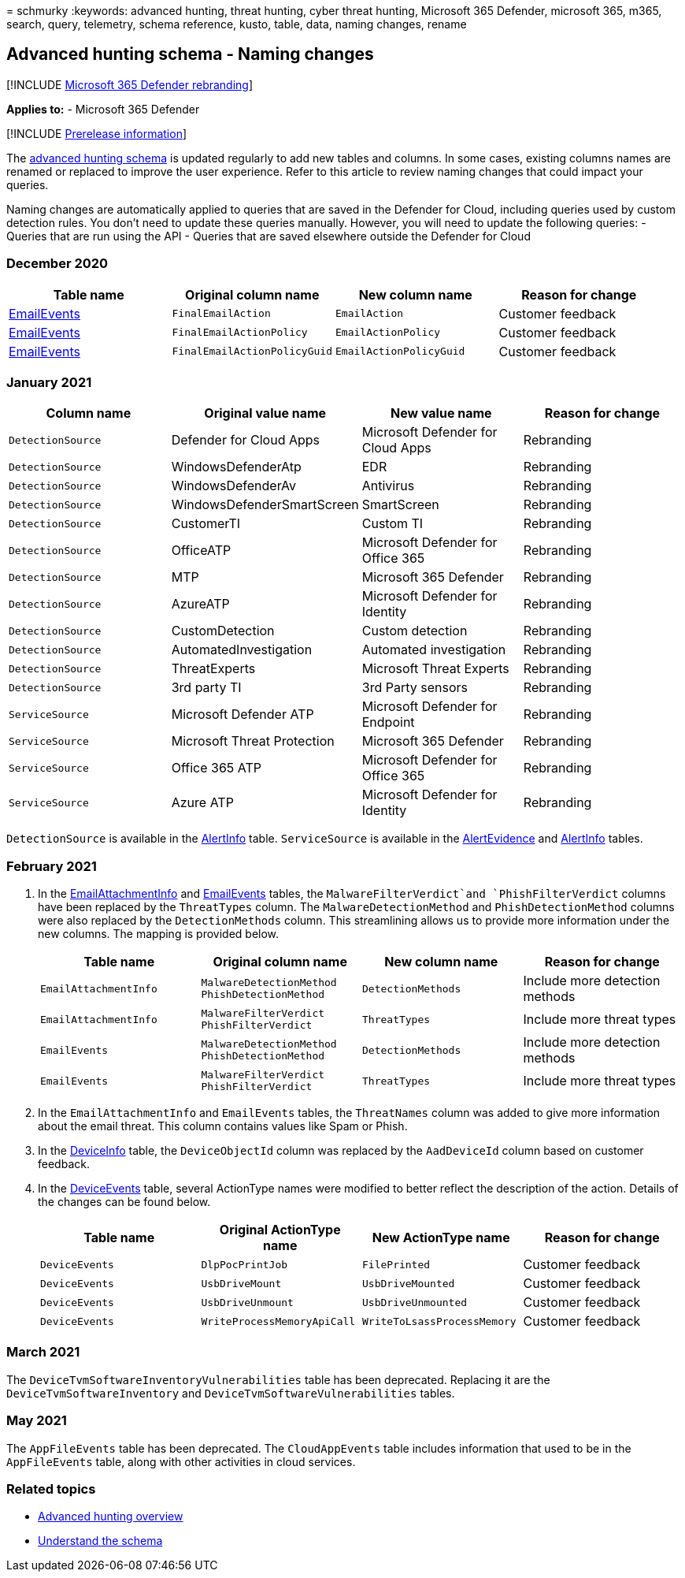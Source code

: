 = 
schmurky
:keywords: advanced hunting, threat hunting, cyber threat hunting,
Microsoft 365 Defender, microsoft 365, m365, search, query, telemetry,
schema reference, kusto, table, data, naming changes, rename

== Advanced hunting schema - Naming changes

{empty}[!INCLUDE link:../includes/microsoft-defender.md[Microsoft 365
Defender rebranding]]

*Applies to:* - Microsoft 365 Defender

{empty}[!INCLUDE link:../includes/prerelease.md[Prerelease information]]

The link:advanced-hunting-schema-tables.md[advanced hunting schema] is
updated regularly to add new tables and columns. In some cases, existing
columns names are renamed or replaced to improve the user experience.
Refer to this article to review naming changes that could impact your
queries.

Naming changes are automatically applied to queries that are saved in
the Defender for Cloud, including queries used by custom detection
rules. You don’t need to update these queries manually. However, you
will need to update the following queries: - Queries that are run using
the API - Queries that are saved elsewhere outside the Defender for
Cloud

=== December 2020

[width="100%",cols="25%,25%,25%,25%",options="header",]
|===
|Table name |Original column name |New column name |Reason for change
|link:advanced-hunting-emailevents-table.md[EmailEvents]
|`FinalEmailAction` |`EmailAction` |Customer feedback

|link:advanced-hunting-emailevents-table.md[EmailEvents]
|`FinalEmailActionPolicy` |`EmailActionPolicy` |Customer feedback

|link:advanced-hunting-emailevents-table.md[EmailEvents]
|`FinalEmailActionPolicyGuid` |`EmailActionPolicyGuid` |Customer
feedback
|===

=== January 2021

[width="100%",cols="25%,25%,25%,25%",options="header",]
|===
|Column name |Original value name |New value name |Reason for change
|`DetectionSource` |Defender for Cloud Apps |Microsoft Defender for
Cloud Apps |Rebranding

|`DetectionSource` |WindowsDefenderAtp |EDR |Rebranding

|`DetectionSource` |WindowsDefenderAv |Antivirus |Rebranding

|`DetectionSource` |WindowsDefenderSmartScreen |SmartScreen |Rebranding

|`DetectionSource` |CustomerTI |Custom TI |Rebranding

|`DetectionSource` |OfficeATP |Microsoft Defender for Office 365
|Rebranding

|`DetectionSource` |MTP |Microsoft 365 Defender |Rebranding

|`DetectionSource` |AzureATP |Microsoft Defender for Identity
|Rebranding

|`DetectionSource` |CustomDetection |Custom detection |Rebranding

|`DetectionSource` |AutomatedInvestigation |Automated investigation
|Rebranding

|`DetectionSource` |ThreatExperts |Microsoft Threat Experts |Rebranding

|`DetectionSource` |3rd party TI |3rd Party sensors |Rebranding

|`ServiceSource` |Microsoft Defender ATP |Microsoft Defender for
Endpoint |Rebranding

|`ServiceSource` |Microsoft Threat Protection |Microsoft 365 Defender
|Rebranding

|`ServiceSource` |Office 365 ATP |Microsoft Defender for Office 365
|Rebranding

|`ServiceSource` |Azure ATP |Microsoft Defender for Identity |Rebranding
|===

`DetectionSource` is available in the
link:advanced-hunting-alertinfo-table.md[AlertInfo] table.
`ServiceSource` is available in the
link:advanced-hunting-alertevidence-table.md[AlertEvidence] and
link:advanced-hunting-alertinfo-table.md[AlertInfo] tables.

=== February 2021

[arabic]
. In the
link:advanced-hunting-emailattachmentinfo-table.md[EmailAttachmentInfo]
and link:advanced-hunting-emailevents-table.md[EmailEvents] tables, the
`MalwareFilterVerdict`and `PhishFilterVerdict` columns have been
replaced by the `ThreatTypes` column. The `MalwareDetectionMethod` and
`PhishDetectionMethod` columns were also replaced by the
`DetectionMethods` column. This streamlining allows us to provide more
information under the new columns. The mapping is provided below.
+
[width="100%",cols="25%,25%,25%,25%",options="header",]
|===
|Table name |Original column name |New column name |Reason for change
|`EmailAttachmentInfo` |`MalwareDetectionMethod` `PhishDetectionMethod`
|`DetectionMethods` |Include more detection methods

|`EmailAttachmentInfo` |`MalwareFilterVerdict` `PhishFilterVerdict`
|`ThreatTypes` |Include more threat types

|`EmailEvents` |`MalwareDetectionMethod` `PhishDetectionMethod`
|`DetectionMethods` |Include more detection methods

|`EmailEvents` |`MalwareFilterVerdict` `PhishFilterVerdict`
|`ThreatTypes` |Include more threat types
|===
. In the `EmailAttachmentInfo` and `EmailEvents` tables, the
`ThreatNames` column was added to give more information about the email
threat. This column contains values like Spam or Phish.
. In the link:advanced-hunting-deviceinfo-table.md[DeviceInfo] table,
the `DeviceObjectId` column was replaced by the `AadDeviceId` column
based on customer feedback.
. In the link:advanced-hunting-deviceevents-table.md[DeviceEvents]
table, several ActionType names were modified to better reflect the
description of the action. Details of the changes can be found below.
+
[width="100%",cols="25%,25%,25%,25%",options="header",]
|===
|Table name |Original ActionType name |New ActionType name |Reason for
change
|`DeviceEvents` |`DlpPocPrintJob` |`FilePrinted` |Customer feedback

|`DeviceEvents` |`UsbDriveMount` |`UsbDriveMounted` |Customer feedback

|`DeviceEvents` |`UsbDriveUnmount` |`UsbDriveUnmounted` |Customer
feedback

|`DeviceEvents` |`WriteProcessMemoryApiCall`
|`WriteToLsassProcessMemory` |Customer feedback
|===

=== March 2021

The `DeviceTvmSoftwareInventoryVulnerabilities` table has been
deprecated. Replacing it are the `DeviceTvmSoftwareInventory` and
`DeviceTvmSoftwareVulnerabilities` tables.

=== May 2021

The `AppFileEvents` table has been deprecated. The `CloudAppEvents`
table includes information that used to be in the `AppFileEvents` table,
along with other activities in cloud services.

=== Related topics

* link:advanced-hunting-overview.md[Advanced hunting overview]
* link:advanced-hunting-schema-tables.md[Understand the schema]

